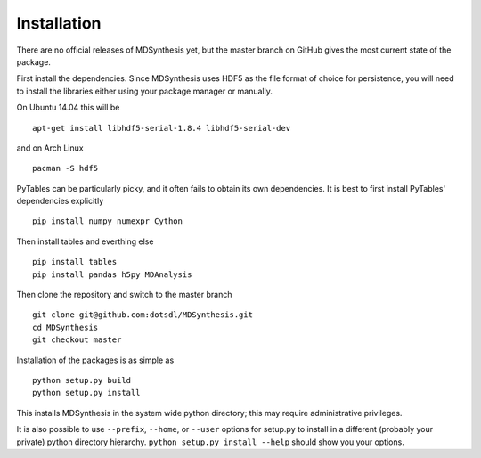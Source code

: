 ============
Installation
============
There are no official releases of MDSynthesis yet, but the master
branch on GitHub gives the most current state of the package. 

First install the dependencies. Since MDSynthesis uses HDF5 as the file format
of choice for persistence, you will need to install the libraries either using
your package manager or manually. 

On Ubuntu 14.04 this will be ::

    apt-get install libhdf5-serial-1.8.4 libhdf5-serial-dev

and on Arch Linux ::
   
    pacman -S hdf5
    
PyTables can be particularly picky, and it often fails to obtain its own
dependencies. It is best to first install PyTables' dependencies explicitly ::

    pip install numpy numexpr Cython

Then install tables and everthing else ::
    
    pip install tables 
    pip install pandas h5py MDAnalysis

Then clone the repository and switch to the master branch ::

    git clone git@github.com:dotsdl/MDSynthesis.git
    cd MDSynthesis
    git checkout master

Installation of the packages is as simple as ::

    python setup.py build
    python setup.py install

This installs MDSynthesis in the system wide python directory; this may
require administrative privileges.

It is also possible to use ``--prefix``, ``--home``, or ``--user`` options for
setup.py to install in a different (probably your private) python directory
hierarchy. ``python setup.py install --help`` should show you your options.

